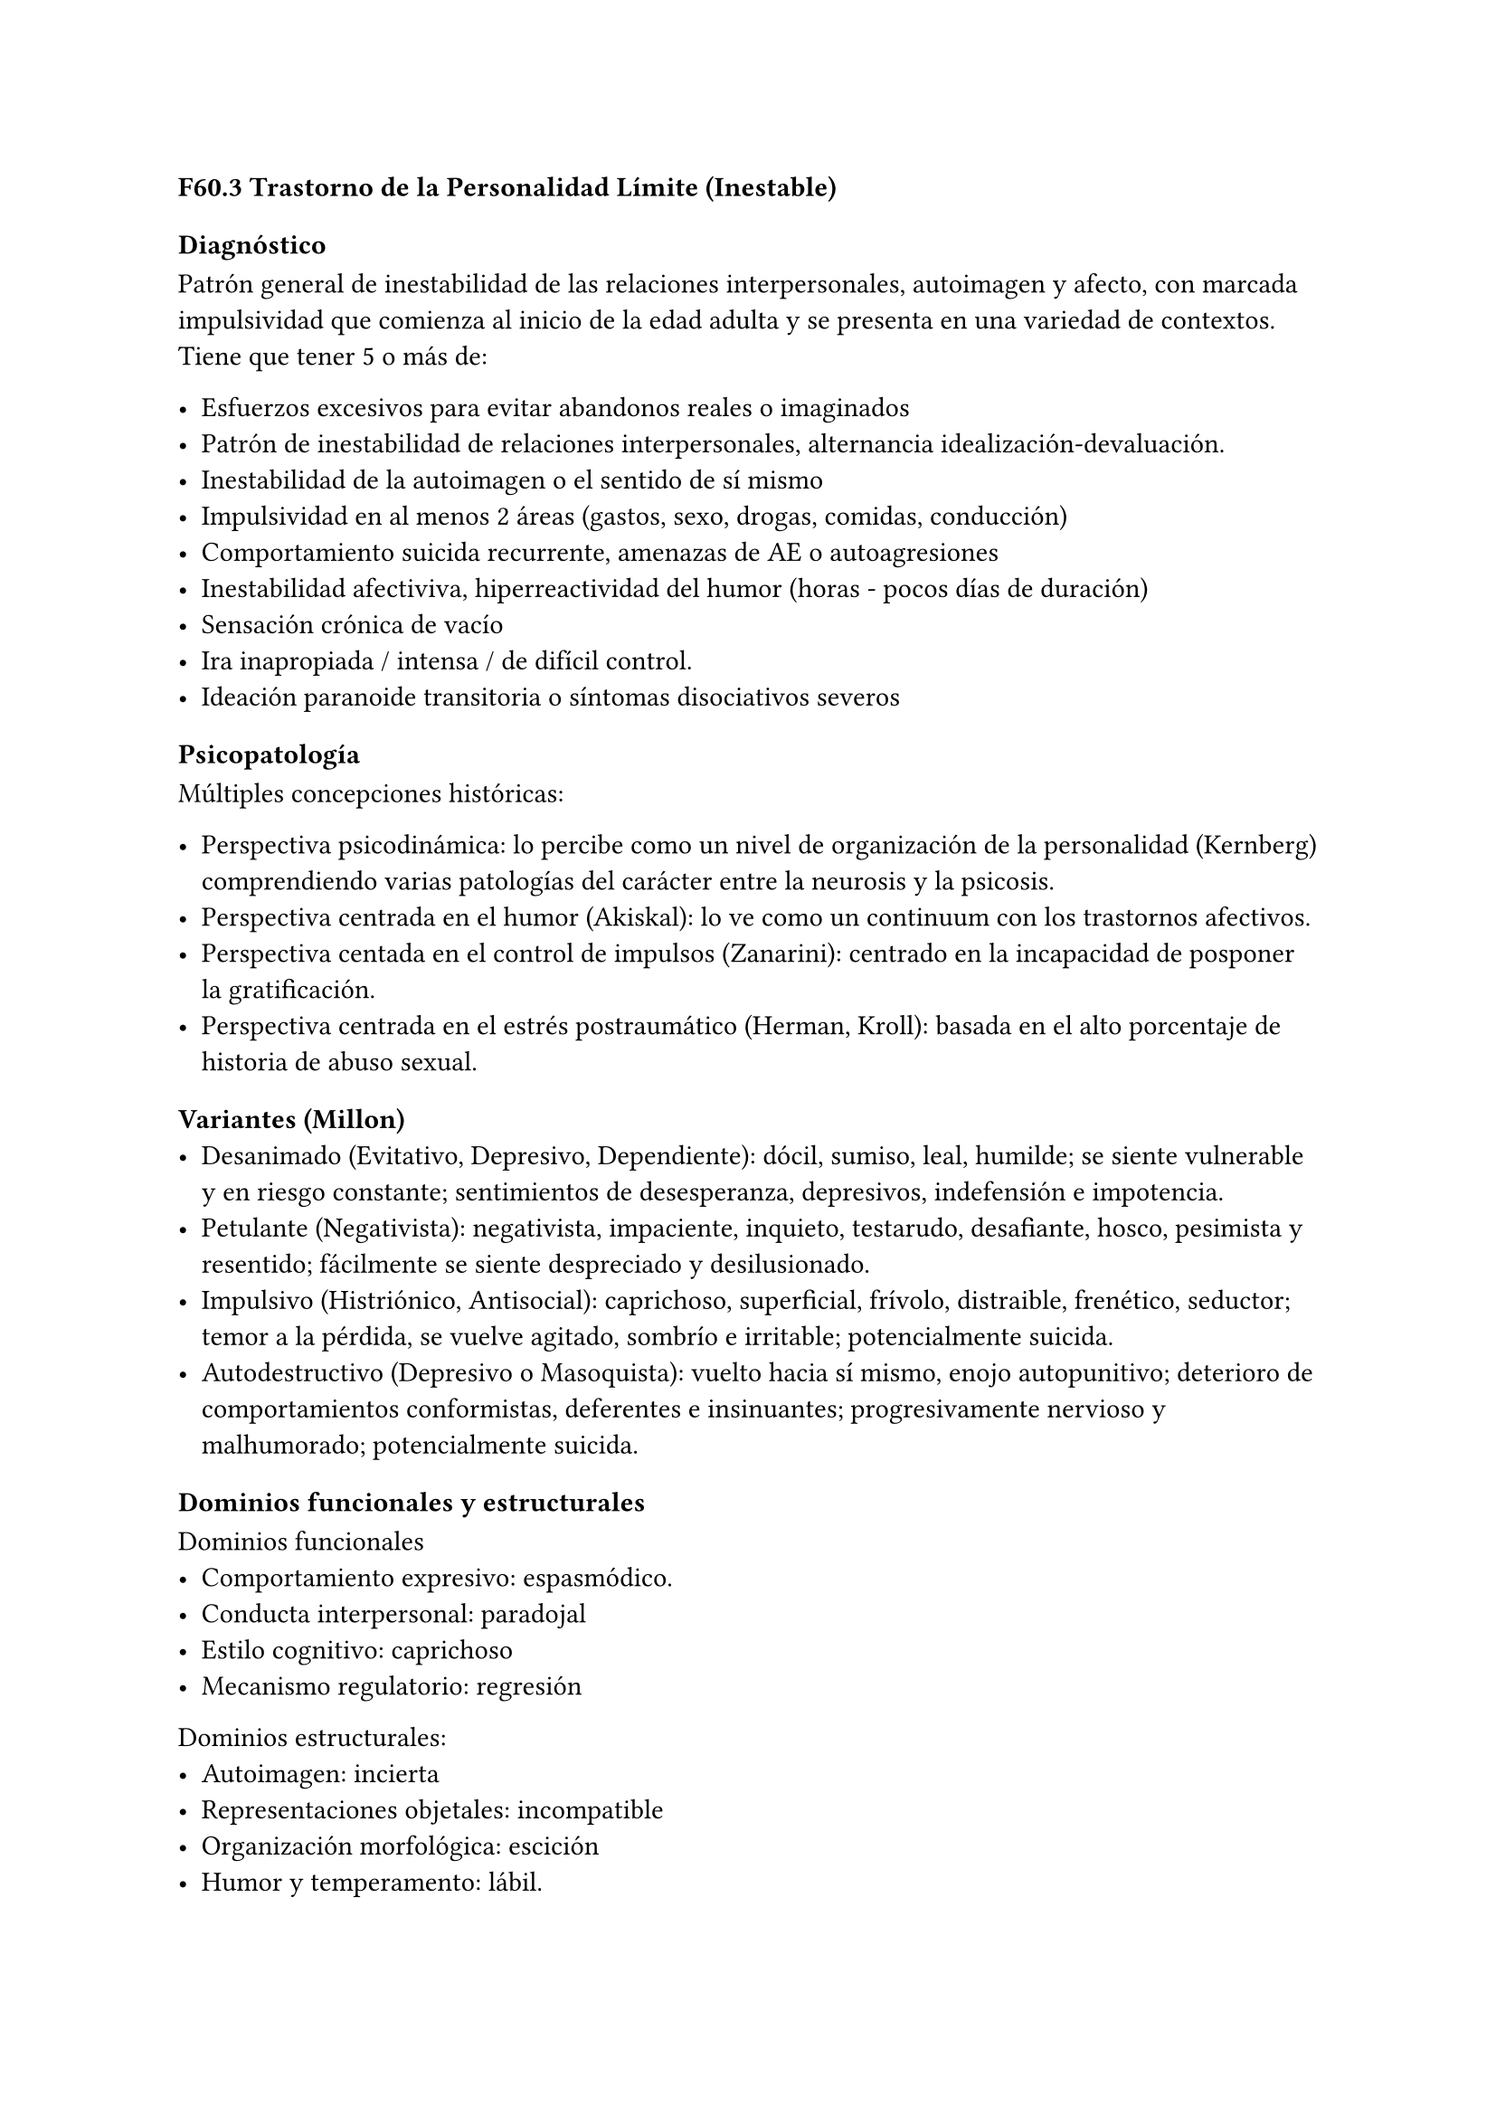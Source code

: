 === F60.3 Trastorno de la Personalidad Límite (Inestable)

==== Diagnóstico
Patrón general de inestabilidad de las relaciones interpersonales, autoimagen y afecto, con marcada impulsividad que comienza al inicio de la edad adulta y se presenta en una variedad de contextos. Tiene que tener 5 o más de:

- Esfuerzos excesivos para evitar abandonos reales o imaginados
- Patrón de inestabilidad de relaciones interpersonales, alternancia idealización-devaluación.
- Inestabilidad de la autoimagen o el sentido de sí mismo
- Impulsividad en al menos 2 áreas (gastos, sexo, drogas, comidas, conducción)
- Comportamiento suicida recurrente, amenazas de AE o autoagresiones
- Inestabilidad afectiviva, hiperreactividad del humor (horas - pocos días de duración)
- Sensación crónica de vacío
- Ira inapropiada / intensa / de difícil control.
- Ideación paranoide transitoria o síntomas disociativos severos

==== Psicopatología

Múltiples concepciones históricas:

- Perspectiva psicodinámica: lo percibe como un nivel de organización de la personalidad (Kernberg) comprendiendo varias patologías del carácter entre la neurosis y la psicosis.
- Perspectiva centrada en el humor (Akiskal): lo ve como un continuum con los trastornos afectivos.
- Perspectiva centada en el control de impulsos (Zanarini): centrado en la incapacidad de posponer la gratificación.
- Perspectiva centrada en el estrés postraumático (Herman, Kroll): basada en el alto porcentaje de historia de abuso sexual.

===== Variantes (Millon)
- Desanimado (Evitativo, Depresivo, Dependiente): dócil, sumiso, leal, humilde; se siente vulnerable y en riesgo constante; sentimientos de desesperanza, depresivos, indefensión e impotencia.
- Petulante (Negativista): negativista, impaciente, inquieto, testarudo, desafiante, hosco, pesimista y resentido; fácilmente se siente despreciado y desilusionado.
- Impulsivo (Histriónico, Antisocial): caprichoso, superficial, frívolo, distraible, frenético, seductor; temor a la pérdida, se vuelve agitado, sombrío e irritable; potencialmente suicida.
- Autodestructivo (Depresivo o Masoquista): vuelto hacia sí mismo, enojo autopunitivo; deterioro de comportamientos conformistas, deferentes e insinuantes; progresivamente nervioso y malhumorado; potencialmente suicida.

===== Dominios funcionales y estructurales
Dominios funcionales
- Comportamiento expresivo: espasmódico.
- Conducta interpersonal: paradojal
- Estilo cognitivo: caprichoso
- Mecanismo regulatorio: regresión

Dominios estructurales:
- Autoimagen: incierta
- Representaciones objetales: incompatible
- Organización morfológica: escición
- Humor y temperamento: lábil.

